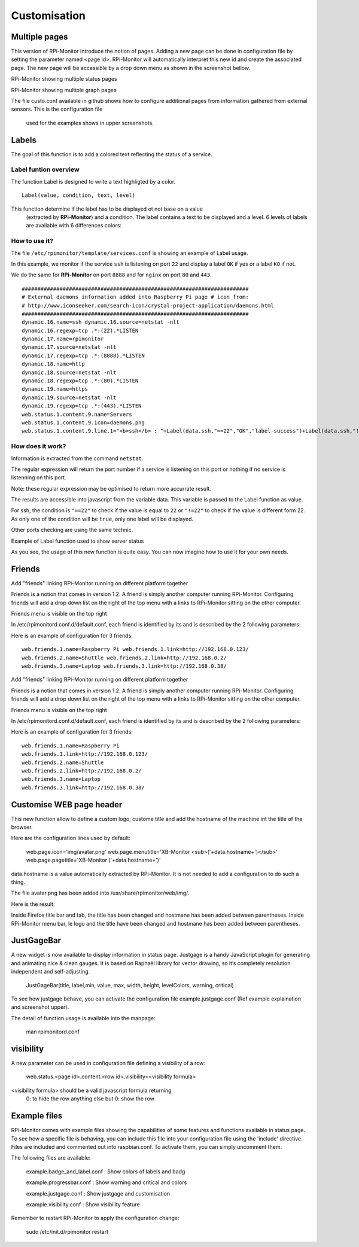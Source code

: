 Customisation
=============

Multiple pages
--------------

This version of RPi-Monitor introduce the notion of pages. Adding a new page 
can be done in configuration file by setting the parameter named <page id>.
RPi-Monitor will automatically interpret this new id and create the associated 
page. The new page will be accessible by a drop down menu as shown in the 
screenshot bellow.


RPi-Monitor showing multiple status pages

RPi-Monitor showing multiple graph pages

The file custo.conf available in github shows how to configure additional pages 
from information gathered from external sensors. This is the configuration file
 used for the examples shows in upper screenshots.


Labels
------

.. image:: _static/label001.png
  :align: center

The goal of this function is to add a colored text reflecting the status of a service.

Label funtion overview
^^^^^^^^^^^^^^^^^^^^^^

The function Label is designed to write a text highligted by a color.

::

    Label(value, condition, text, level) 

This function determine if the label has to be displayed ot not base on a value
 (extracted by **RPi-Monitor**) and a condition. The label contains a text to 
 be displayed and a level. 6 levels of labels are available with 6 differences colors:

.. image:: _static/label002.png
  :align: center

How to use it?
^^^^^^^^^^^^^^

The file ``/etc/rpimonitor/template/services.conf`` is showing an example of Label usage.

In this example, we monitor if the service ``ssh`` is listening on port ``22`` and display a 
label ``OK`` if yes or a label ``KO`` if not.

We do the same for **RPi-Monitor** on port ``8888`` and for ``nginx`` on port ``80`` and ``443``.

::

    ######################################################################## 
    # External daemons information added into Raspberry Pi page # icon from: 
    # http://www.iconseeker.com/search-icon/crystal-project-application/daemons.html 
    ######################################################################## 
    dynamic.16.name=ssh dynamic.16.source=netstat -nlt 
    dynamic.16.regexp=tcp .*:(22).*LISTEN 
    dynamic.17.name=rpimonitor 
    dynamic.17.source=netstat -nlt 
    dynamic.17.regexp=tcp .*:(8888).*LISTEN 
    dynamic.18.name=http 
    dynamic.18.source=netstat -nlt 
    dynamic.18.regexp=tcp .*:(80).*LISTEN 
    dynamic.19.name=https 
    dynamic.19.source=netstat -nlt 
    dynamic.19.regexp=tcp .*:(443).*LISTEN 
    web.status.1.content.9.name=Servers 
    web.status.1.content.9.icon=daemons.png 
    web.status.1.content.9.line.1="<b>ssh</b> : "+Label(data.ssh,"==22","OK","label-success")+Label(data.ssh,"!=22","KO","label-important")+" <b>rpimonitor</b> : "+Label(data.rpimonitor,"==8888","OK","label-success")+Label(data.rpimonitor,"!=8888","KO","label-important")+" <b>nginx http</b> : "+Label(data.http,"==80","OK","label-success")+Label(data.http,"!=80","KO","label-important")+" <b>nginx https</b> : "+Label(data.https,"==443","OK","label-success")+Label(data.https,"!=443","KO","label-important")


How does it work?
^^^^^^^^^^^^^^^^^

Information is extracted from the command ``netstat``.

The regular expression will return the port number if a service is listening 
on this port or nothing if no service is listenning on this port.

Note: these regular expression may be optimised to return more accurrate result.


The results are accessible into javascript from the variable data. This 
variable is passed to the Label function as value.

For ssh, the condition is ``"==22"`` to check if the value is equal to 
``22`` or ``"!=22"`` to check if the value is different form 22. As only one of 
the condition will be ``true``, only one label will be displayed.

Other ports checking are using the same technic.

Example of Label function used to show server status

.. image:: _static/label001.png
  :align: center

As you see, the usage of this new function is quite easy. You can now 
imagine how to use it for your own needs.


Friends
-------

Add "friends" linking RPi-Monitor running on different platform together


Friends is a notion that comes in version 1.2. A friend is simply another computer running RPi-Monitor. Configuring friends will add a drop down list on the right of the top menu with a links to RPi-Monitor sitting on the other computer.


Friends menu is visible on the top right


In /etc/rpimonitord.conf.d/default.conf, each friend is identified by its and is described by the 2 following parameters:


Here is an example of configuration for 3 friends:

::

  web.friends.1.name=Raspberry Pi web.friends.1.link=http://192.168.0.123/ 
  web.friends.2.name=Shuttle web.friends.2.link=http://192.168.0.2/ 
  web.friends.3.name=Laptop web.friends.3.link=http://192.168.0.38/


Add "friends" linking RPi-Monitor running on different platform together


Friends is a notion that comes in version 1.2. A friend is simply another computer running RPi-Monitor. Configuring friends will add a drop down list on the right of the top menu with a links to RPi-Monitor sitting on the other computer.


Friends menu is visible on the top right


In /etc/rpimonitord.conf.d/default.conf, each friend is identified by its and is described by the 2 following parameters:


Here is an example of configuration for 3 friends:

:: 

  web.friends.1.name=Raspberry Pi 
  web.friends.1.link=http://192.168.0.123/ 
  web.friends.2.name=Shuttle 
  web.friends.2.link=http://192.168.0.2/ 
  web.friends.3.name=Laptop 
  web.friends.3.link=http://192.168.0.38/


Customise WEB page header
-------------------------

This new function allow to define a custom logo, custome title and add the 
hostname of the machine int the title of the browser.

Here are the configuration lines used by default:

  web.page.icon='img/avatar.png'
  web.page.menutitle='XB-Monitor  <sub>('+data.hostname+')</sub>'
  web.page.pagetitle='XB-Monitor ('+data.hostname+')'

data.hostname is a value automatically extracted by RPi-Monitor. It is not 
needed to add a configuration to do such a thing.

The file avatar.png has been added into /usr/share/rpimonitor/web/img/.

Here is the result:



Inside Firefox title bar and tab, the title has been changed and hostmane 
has been added between parentheses.
Inside RPi-Monitor menu bar, le logo and the title have been changed and 
hostmane has been added between parentheses. 

JustGageBar
-----------

A new widget is now available to display information in status page. Justgage is a handy JavaScript plugin for generating and animating nice & clean gauges. It is based on Raphaël library for vector drawing, so it’s completely resolution independent and self-adjusting.

  JustGageBar(title, label,min, value, max, width, height, levelColors, warning, critical)
 
To see how justgage behave, you can activate the configuration file example.justgage.conf (Ref example explaination and screenshot upper).

The detail of function usage is available into the manpage:


  man rpimonitord.conf

visibility
----------

A new parameter can be used in configuration file defining a visibility of a row:

  web.status.<page id>.content.<row id>.visibility=<visibility formula>

<visibility formula> should be a valid javascript formula returning
          0: to hide the row
          anything else but 0: show the row

Example files
-------------

RPi-Monitor comes with example files showing the capabilities of some features 
and functions available in status page. To see how a specific file is behaving,
you can include this file into your configuration file using the 'include' 
directive. Files are included  and commented out into raspbian.conf. To 
activate them, you can simply uncomment them.  

The following files are available:

    example.badge_and_label.conf : Show colors of labels and badg
    
    
    example.progressbar.conf : Show warning and critical and colors 
    
    
    example.justgage.conf : Show justgage and customisation
    
    
    example.visibility.conf : Show visibility feature

 
Remember to restart RPi-Monitor to apply the configuration change:

  sudo /etc/init.d/rpimonitor restart



